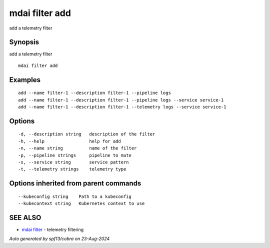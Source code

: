 .. _mdai_filter_add:

mdai filter add
---------------

add a telemetry filter

Synopsis
~~~~~~~~


add a telemetry filter

::

  mdai filter add

Examples
~~~~~~~~

::

    add --name filter-1 --description filter-1 --pipeline logs
    add --name filter-1 --description filter-1 --pipeline logs --service service-1
    add --name filter-1 --description filter-1 --telemetry logs --service service-1

Options
~~~~~~~

::

  -d, --description string   description of the filter
  -h, --help                 help for add
  -n, --name string          name of the filter
  -p, --pipeline strings     pipeline to mute
  -s, --service string       service pattern
  -t, --telemetry strings    telemetry type

Options inherited from parent commands
~~~~~~~~~~~~~~~~~~~~~~~~~~~~~~~~~~~~~~

::

      --kubeconfig string    Path to a kubeconfig
      --kubecontext string   Kubernetes context to use

SEE ALSO
~~~~~~~~

* `mdai filter <mdai_filter.rst>`_ 	 - telemetry filtering

*Auto generated by spf13/cobra on 23-Aug-2024*
